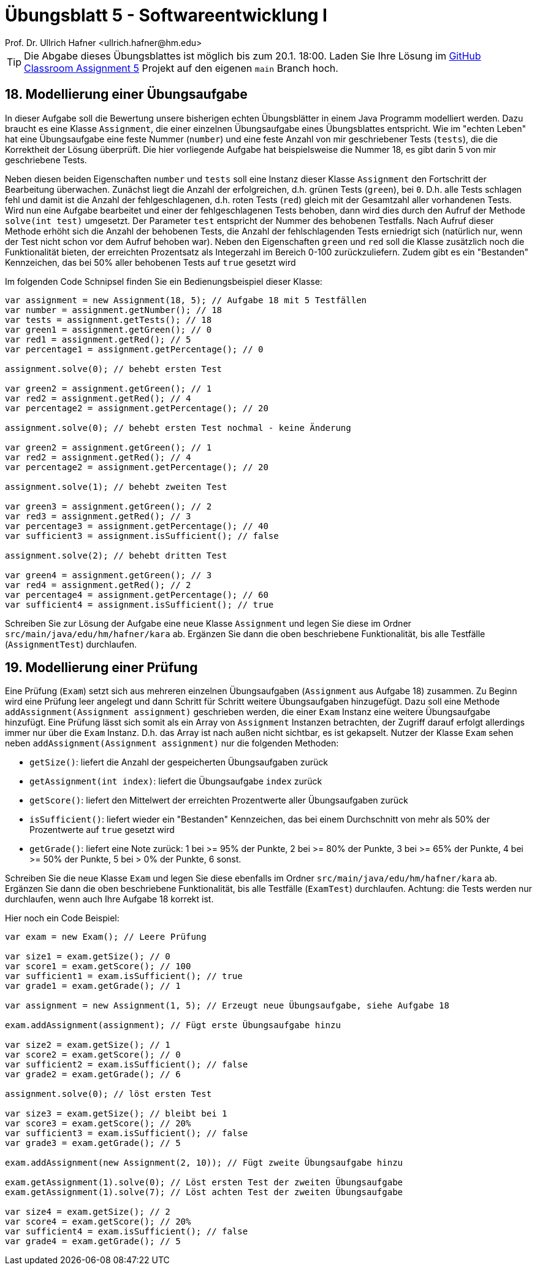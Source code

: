= Übungsblatt 5 - Softwareentwicklung I
:icons: font
Prof. Dr. Ullrich Hafner <ullrich.hafner@hm.edu>
:toc-title: Inhaltsverzeichnis
:chapter-label:
:chapter-refsig: Kapitel
:section-label: Abschnitt
:section-refsig: Abschnitt

:xrefstyle: short
:!sectnums:
:partnums:
ifndef::includedir[:includedir: ./]
ifndef::imagesdir[:imagesdir: ./]
ifndef::plantUMLDir[:plantUMLDir: .plantuml/]
:figure-caption: Abbildung
:table-caption: Tabelle

ifdef::env-github[]
:tip-caption: :bulb:
:note-caption: :information_source:
:important-caption: :heavy_exclamation_mark:
:caution-caption: :fire:
:warning-caption: :warning:
endif::[]

[TIP]
====

Die Abgabe dieses Übungsblattes ist möglich bis zum 20.1. 18:00. Laden Sie Ihre Lösung im https://classroom.github.com/a/OAFPfB1v[GitHub Classroom Assignment 5] Projekt auf den eigenen `main` Branch hoch.

====

== 18. Modellierung einer Übungsaufgabe

In dieser Aufgabe soll die Bewertung unsere bisherigen echten Übungsblätter in einem Java Programm modelliert werden. Dazu braucht es eine Klasse `Assignment`, die einer einzelnen Übungsaufgabe eines Übungsblattes entspricht. Wie im "echten Leben" hat eine Übungsaufgabe eine feste Nummer (`number`) und eine feste Anzahl von mir geschriebener Tests (`tests`), die die Korrektheit der Lösung überprüft. Die hier vorliegende Aufgabe hat beispielsweise die Nummer 18, es gibt darin 5 von mir geschriebene Tests.

Neben diesen beiden Eigenschaften `number` und `tests` soll eine Instanz dieser Klasse `Assignment` den Fortschritt der Bearbeitung überwachen. Zunächst liegt die Anzahl der erfolgreichen, d.h. grünen Tests (`green`), bei `0`. D.h. alle Tests schlagen fehl und damit ist die Anzahl der fehlgeschlagenen, d.h. roten Tests (`red`) gleich mit der Gesamtzahl aller vorhandenen Tests. Wird nun eine Aufgabe bearbeitet und einer der fehlgeschlagenen Tests behoben, dann wird dies durch den Aufruf der Methode `solve(int test)` umgesetzt. Der Parameter `test` entspricht der Nummer des behobenen Testfalls. Nach Aufruf dieser Methode erhöht sich die Anzahl der behobenen Tests, die Anzahl der fehlschlagenden Tests erniedrigt sich (natürlich nur, wenn der Test nicht schon vor dem Aufruf behoben war). Neben den Eigenschaften `green` und `red` soll die Klasse zusätzlich noch die Funktionalität bieten, der erreichten Prozentsatz als Integerzahl im Bereich 0-100 zurückzuliefern. Zudem gibt es ein "Bestanden" Kennzeichen, das bei 50% aller behobenen Tests auf `true` gesetzt wird

Im folgenden Code Schnipsel finden Sie ein Bedienungsbeispiel dieser Klasse:

[source,java]
----
var assignment = new Assignment(18, 5); // Aufgabe 18 mit 5 Testfällen
var number = assignment.getNumber(); // 18
var tests = assignment.getTests(); // 18
var green1 = assignment.getGreen(); // 0
var red1 = assignment.getRed(); // 5
var percentage1 = assignment.getPercentage(); // 0

assignment.solve(0); // behebt ersten Test

var green2 = assignment.getGreen(); // 1
var red2 = assignment.getRed(); // 4
var percentage2 = assignment.getPercentage(); // 20

assignment.solve(0); // behebt ersten Test nochmal - keine Änderung

var green2 = assignment.getGreen(); // 1
var red2 = assignment.getRed(); // 4
var percentage2 = assignment.getPercentage(); // 20

assignment.solve(1); // behebt zweiten Test

var green3 = assignment.getGreen(); // 2
var red3 = assignment.getRed(); // 3
var percentage3 = assignment.getPercentage(); // 40
var sufficient3 = assignment.isSufficient(); // false

assignment.solve(2); // behebt dritten Test

var green4 = assignment.getGreen(); // 3
var red4 = assignment.getRed(); // 2
var percentage4 = assignment.getPercentage(); // 60
var sufficient4 = assignment.isSufficient(); // true

----

Schreiben Sie zur Lösung der Aufgabe eine neue Klasse `Assignment` und legen Sie diese im Ordner `src/main/java/edu/hm/hafner/kara` ab. Ergänzen Sie dann die oben beschriebene Funktionalität, bis alle Testfälle (`AssignmentTest`) durchlaufen.

== 19. Modellierung einer Prüfung

Eine Prüfung (`Exam`) setzt sich aus mehreren einzelnen Übungsaufgaben (`Assignment` aus Aufgabe 18) zusammen. Zu Beginn wird eine Prüfung leer angelegt und dann Schritt für Schritt weitere Übungsaufgaben hinzugefügt. Dazu soll eine Methode `addAssignment(Assignment assignment)` geschrieben werden, die einer `Exam` Instanz eine weitere Übungsaufgabe hinzufügt. Eine Prüfung lässt sich somit als ein Array von `Assignment` Instanzen betrachten, der Zugriff darauf erfolgt allerdings immer nur über die  `Exam` Instanz. D.h. das Array ist nach außen nicht sichtbar, es ist gekapselt. Nutzer der Klasse `Exam` sehen neben `addAssignment(Assignment assignment)` nur die folgenden Methoden:

- `getSize()`: liefert die Anzahl der gespeicherten Übungsaufgaben zurück
- `getAssignment(int index)`: liefert die Übungsaufgabe `index` zurück
- `getScore()`: liefert den Mittelwert der erreichten Prozentwerte aller Übungsaufgaben zurück
- `isSufficient()`: liefert wieder ein "Bestanden" Kennzeichen, das bei einem Durchschnitt von mehr als 50% der Prozentwerte auf `true` gesetzt wird
- `getGrade()`: liefert eine Note zurück: 1 bei >= 95% der Punkte, 2 bei >= 80% der Punkte, 3 bei >= 65% der Punkte, 4 bei >= 50% der Punkte, 5 bei > 0% der Punkte, 6 sonst.

Schreiben Sie die neue Klasse `Exam` und legen Sie diese ebenfalls im Ordner
`src/main/java/edu/hm/hafner/kara` ab. Ergänzen Sie dann die oben beschriebene Funktionalität, bis alle Testfälle (`ExamTest`) durchlaufen. Achtung: die Tests werden nur durchlaufen, wenn auch Ihre Aufgabe 18 korrekt ist.

Hier noch ein Code Beispiel:

[source,java]
----

var exam = new Exam(); // Leere Prüfung

var size1 = exam.getSize(); // 0
var score1 = exam.getScore(); // 100
var sufficient1 = exam.isSufficient(); // true
var grade1 = exam.getGrade(); // 1

var assignment = new Assignment(1, 5); // Erzeugt neue Übungsaufgabe, siehe Aufgabe 18

exam.addAssignment(assignment); // Fügt erste Übungsaufgabe hinzu

var size2 = exam.getSize(); // 1
var score2 = exam.getScore(); // 0
var sufficient2 = exam.isSufficient(); // false
var grade2 = exam.getGrade(); // 6

assignment.solve(0); // löst ersten Test

var size3 = exam.getSize(); // bleibt bei 1
var score3 = exam.getScore(); // 20%
var sufficient3 = exam.isSufficient(); // false
var grade3 = exam.getGrade(); // 5

exam.addAssignment(new Assignment(2, 10)); // Fügt zweite Übungsaufgabe hinzu

exam.getAssignment(1).solve(0); // Löst ersten Test der zweiten Übungsaufgabe
exam.getAssignment(1).solve(7); // Löst achten Test der zweiten Übungsaufgabe

var size4 = exam.getSize(); // 2
var score4 = exam.getScore(); // 20%
var sufficient4 = exam.isSufficient(); // false
var grade4 = exam.getGrade(); // 5

----
